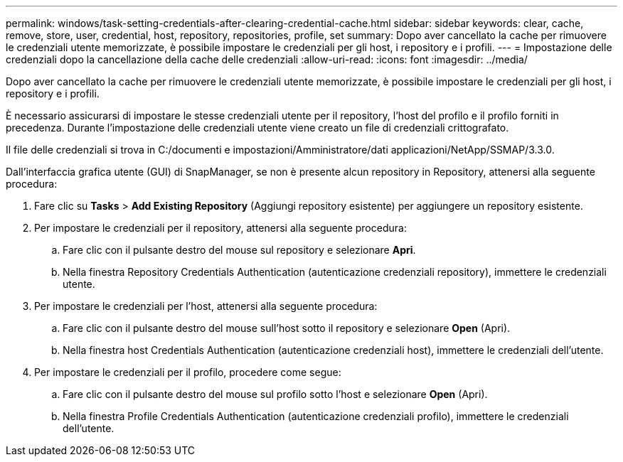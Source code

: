 ---
permalink: windows/task-setting-credentials-after-clearing-credential-cache.html 
sidebar: sidebar 
keywords: clear, cache, remove, store, user, credential, host, repository, repositories, profile, set 
summary: Dopo aver cancellato la cache per rimuovere le credenziali utente memorizzate, è possibile impostare le credenziali per gli host, i repository e i profili. 
---
= Impostazione delle credenziali dopo la cancellazione della cache delle credenziali
:allow-uri-read: 
:icons: font
:imagesdir: ../media/


[role="lead"]
Dopo aver cancellato la cache per rimuovere le credenziali utente memorizzate, è possibile impostare le credenziali per gli host, i repository e i profili.

È necessario assicurarsi di impostare le stesse credenziali utente per il repository, l'host del profilo e il profilo forniti in precedenza. Durante l'impostazione delle credenziali utente viene creato un file di credenziali crittografato.

Il file delle credenziali si trova in C:/documenti e impostazioni/Amministratore/dati applicazioni/NetApp/SSMAP/3.3.0.

Dall'interfaccia grafica utente (GUI) di SnapManager, se non è presente alcun repository in Repository, attenersi alla seguente procedura:

. Fare clic su *Tasks* > *Add Existing Repository* (Aggiungi repository esistente) per aggiungere un repository esistente.
. Per impostare le credenziali per il repository, attenersi alla seguente procedura:
+
.. Fare clic con il pulsante destro del mouse sul repository e selezionare *Apri*.
.. Nella finestra Repository Credentials Authentication (autenticazione credenziali repository), immettere le credenziali utente.


. Per impostare le credenziali per l'host, attenersi alla seguente procedura:
+
.. Fare clic con il pulsante destro del mouse sull'host sotto il repository e selezionare *Open* (Apri).
.. Nella finestra host Credentials Authentication (autenticazione credenziali host), immettere le credenziali dell'utente.


. Per impostare le credenziali per il profilo, procedere come segue:
+
.. Fare clic con il pulsante destro del mouse sul profilo sotto l'host e selezionare *Open* (Apri).
.. Nella finestra Profile Credentials Authentication (autenticazione credenziali profilo), immettere le credenziali dell'utente.



